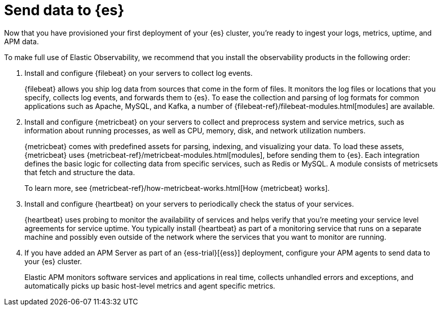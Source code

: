 [[add-observability-data]]
= Send data to {es}

Now that you have provisioned your first deployment of your {es} cluster, 
you’re ready to ingest your logs, metrics, uptime, and APM data.

To make full use of Elastic Observability, we recommend that you install the observability 
products in the following order:

1. Install and configure {filebeat} on your servers to collect log events.
+
{filebeat} allows you ship log data from sources that come
in the form of files. It monitors the log files or locations that you specify,
collects log events, and forwards them to {es}. To ease the collection and parsing of
log formats for common applications such as Apache, MySQL, and Kafka, a number of
{filebeat-ref}/filebeat-modules.html[modules] are available.

2. Install and configure {metricbeat} on your servers to collect and preprocess system 
and service metrics, such as information about running processes, as well as CPU, memory,
disk, and network utilization numbers.
+
{metricbeat} comes with predefined assets for parsing, indexing, and
visualizing your data. To load these assets, {metricbeat} uses
{metricbeat-ref}/metricbeat-modules.html[modules], before sending them to {es}. Each
integration defines the basic logic for collecting data from specific services, such as
Redis or MySQL. A module consists of metricsets that fetch and structure the data.
+
To learn more, see {metricbeat-ref}/how-metricbeat-works.html[How {metricbeat} works].

3. Install and configure {heartbeat} on your servers to periodically check the status of your 
services.
+
{heartbeat} uses probing to monitor the availability of services and helps 
verify that you’re meeting your service level agreements for service uptime.
You typically install {heartbeat} as part of a monitoring service that runs on a separate machine 
and possibly even outside of the network where the services that you want to monitor are running.

4. If you have added an APM Server as part of an {ess-trial}[{ess}] deployment, configure your
APM agents to send data to your {es} cluster.
+
Elastic APM monitors software services and applications in real time, collects 
unhandled errors and exceptions, and automatically picks up basic host-level 
metrics and agent specific metrics.

